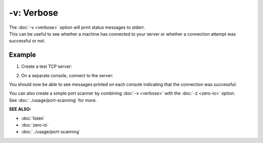===========
-v: Verbose
===========

| The :doc:`-v <verbose>` option will print status messages to stderr.
| This can be useful to see whether a machine has connected to your server or whether a connection attempt was successful or not.

Example
=======

1. Create a test TCP server:

.. tab:: Unix

   .. code-block:: sh

      pync -lv localhost 8000

.. tab:: Windows

   .. code-block:: sh

      py -m pync -lv localhost 8000

.. tab:: Python

   .. code-block:: python

      import pync
      pync.run('-lv localhost 8000')

2. On a separate console, connect to the server:

.. tab:: Unix

   .. code-block:: sh

      pync -v localhost 8000

.. tab:: Windows

   .. code-block:: sh

      py -m pync -v localhost 8000

.. tab:: Python

   .. code-block:: python

      import pync
      pync.run('-v localhost 8000')

You should now be able to see messages printed on each
console indicating that the connection was successful:

.. tab:: Server

   .. code-block:: sh

      Listening on [localhost] (family 2, port 8000)
      Connection from [127.0.0.1] port 8000 [tcp/*] accepted (family 2, sport 44650)

.. tab:: Client

   .. code-block:: sh

      Connection to 127.0.0.1 8000 port [tcp/*] succeeded!

.. raw:: html

   <br>

| You can also create a simple port scanner by combining :doc:`-v <verbose>` with the :doc:`-z <zero-io>` option.
| See :doc:`../usage/port-scanning` for more.

.. raw:: html

   <br>
   <hr>

:SEE ALSO:

* :doc:`listen`
* :doc:`zero-io`
* :doc:`../usage/port-scanning`

